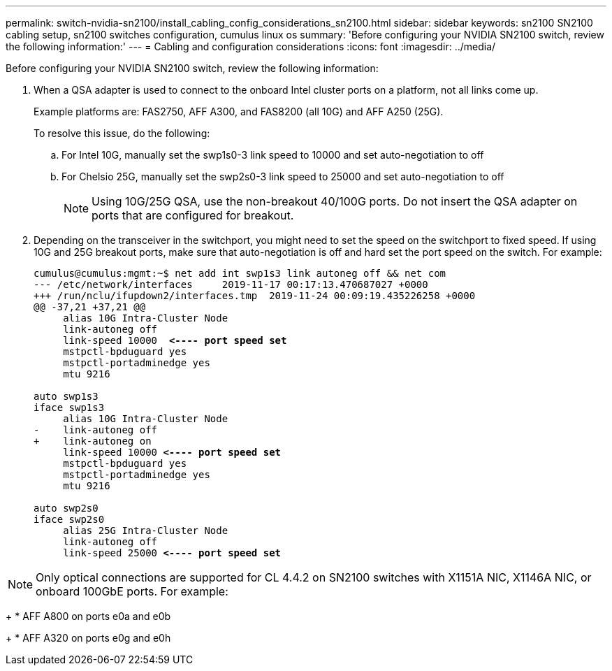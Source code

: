 ---
permalink: switch-nvidia-sn2100/install_cabling_config_considerations_sn2100.html
sidebar: sidebar
keywords: sn2100 SN2100 cabling setup, sn2100 switches configuration, cumulus linux os
summary: 'Before configuring your NVIDIA SN2100 switch, review the following information:'
---
= Cabling and configuration considerations
:icons: font
:imagesdir: ../media/

[.lead]
Before configuring your NVIDIA SN2100 switch, review the following information:

. When a QSA adapter is used to connect to the onboard Intel cluster ports on a platform, not all links come up.
+
Example platforms are: FAS2750, AFF A300, and FAS8200 (all 10G) and AFF A250 (25G).
+
To resolve this issue, do the following:

.. For Intel 10G, manually set the swp1s0-3 link speed to 10000 and set auto-negotiation to off
.. For Chelsio 25G, manually set the swp2s0-3 link speed to 25000 and set auto-negotiation to off
+

NOTE: Using 10G/25G QSA, use the non-breakout 40/100G ports. Do not insert the QSA adapter on ports that are configured for breakout.


. Depending on the transceiver in the switchport, you might need to set the speed on the switchport to fixed speed. If using 10G and 25G breakout ports, make sure that auto-negotiation is off and hard set the port speed on the switch. For example:
+
[subs=+quotes]
----
cumulus@cumulus:mgmt:~$ net add int swp1s3 link autoneg off && net com
--- /etc/network/interfaces     2019-11-17 00:17:13.470687027 +0000
+++ /run/nclu/ifupdown2/interfaces.tmp  2019-11-24 00:09:19.435226258 +0000
@@ -37,21 +37,21 @@
     alias 10G Intra-Cluster Node
     link-autoneg off
     link-speed 10000  *<---- port speed set*
     mstpctl-bpduguard yes
     mstpctl-portadminedge yes
     mtu 9216

auto swp1s3
iface swp1s3
     alias 10G Intra-Cluster Node
-    link-autoneg off
+    link-autoneg on
     link-speed 10000 *<---- port speed set*
     mstpctl-bpduguard yes
     mstpctl-portadminedge yes
     mtu 9216

auto swp2s0
iface swp2s0
     alias 25G Intra-Cluster Node
     link-autoneg off
     link-speed 25000 *<---- port speed set*
----

NOTE: Only optical connections are supported for CL 4.4.2 on SN2100 switches with X1151A NIC, X1146A NIC, or onboard 100GbE ports. For example:
+ 
* AFF A800 on ports e0a and e0b
+
* AFF A320 on ports e0g and e0h


// The below feature will be included in the next Integrity release, so hiding this for now
//== Support for DAC cables
//Cumulus Linux version 4.4.3 supports DAC cabling. You enable the reduce link up time algorithm on a per port basis for this feature.

//.Steps
//. Add the following lines to the `/etc/cumulus/switchd.conf` file.
//.. `interface.swp1.enable_media_depended_linkup_flow=TRUE`
//.. `interface.swp1.enable_short_tuning=TRUE`
//. Run the following command:
//.. `systemctl reload switchd`
//.. `systemctl restart switchd`

//NOTE: This procedure applies only to ports that are using DAC.

//.Example
//The port format is swp[_n_], where _n_ is the applicable port number. The following example shows output for port 1.
//+
//[subs=+quotes]

//cumulus@cumulus:mgmt:~$ *cat /etc/cumulus/switchd.conf | grep swp3*
//interface.swp3.enable_media_depended_linkup_flow=TRUE
//interface.swp3.enable_short_tuning=TRUE
//cumulus@cumulus:mgmt:~$
